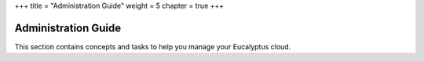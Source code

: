 +++
title = "Administration Guide"
weight = 5
chapter = true
+++

..  _manage-guide:



====================
Administration Guide
====================

This section contains concepts and tasks to help you manage your Eucalyptus cloud.
